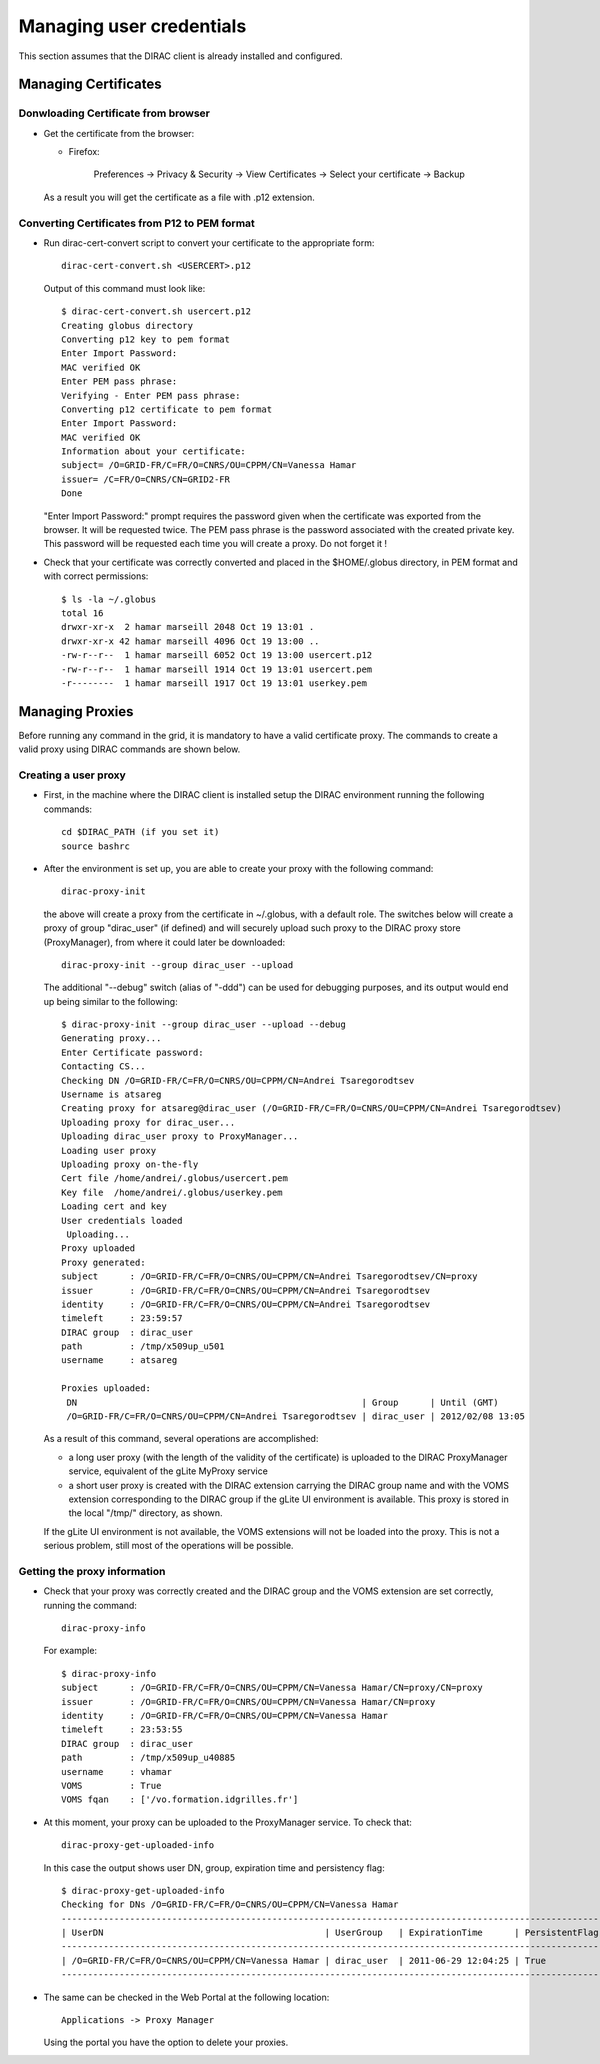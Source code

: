 .. set highlighting to console input/output
.. highlight:: console

============================
Managing user credentials
============================

This section assumes that the DIRAC client is already installed and configured.


Managing Certificates
-------------------------

Donwloading Certificate from browser
@@@@@@@@@@@@@@@@@@@@@@@@@@@@@@@@@@@@@@@@@@

- Get the certificate from the browser:

  - Firefox:

      Preferences -> Privacy & Security -> View Certificates -> Select your certificate -> Backup


  As a result you will get the certificate as a file with .p12 extension.

Converting Certificates from P12 to PEM format
@@@@@@@@@@@@@@@@@@@@@@@@@@@@@@@@@@@@@@@@@@@@@@@@@@@@

- Run dirac-cert-convert script to convert your certificate to the appropriate form::

      dirac-cert-convert.sh <USERCERT>.p12

  Output of this command must look like::

      $ dirac-cert-convert.sh usercert.p12
      Creating globus directory
      Converting p12 key to pem format
      Enter Import Password:
      MAC verified OK
      Enter PEM pass phrase:
      Verifying - Enter PEM pass phrase:
      Converting p12 certificate to pem format
      Enter Import Password:
      MAC verified OK
      Information about your certificate:
      subject= /O=GRID-FR/C=FR/O=CNRS/OU=CPPM/CN=Vanessa Hamar
      issuer= /C=FR/O=CNRS/CN=GRID2-FR
      Done

  "Enter Import Password:" prompt requires the password given when the certificate was exported from the browser.
  It will be requested twice. The PEM pass phrase is the password associated with the created private key. This
  password will be requested each time you will create a proxy. Do not forget it !

- Check that your certificate was correctly converted and placed in the $HOME/.globus directory, in PEM format
  and with correct permissions::

      $ ls -la ~/.globus
      total 16
      drwxr-xr-x  2 hamar marseill 2048 Oct 19 13:01 .
      drwxr-xr-x 42 hamar marseill 4096 Oct 19 13:00 ..
      -rw-r--r--  1 hamar marseill 6052 Oct 19 13:00 usercert.p12
      -rw-r--r--  1 hamar marseill 1914 Oct 19 13:01 usercert.pem
      -r--------  1 hamar marseill 1917 Oct 19 13:01 userkey.pem


Managing Proxies
--------------------

Before running any command in the grid, it is mandatory to have a valid certificate proxy. The commands to create a
valid proxy using DIRAC commands are shown below.


Creating a user proxy
@@@@@@@@@@@@@@@@@@@@@@@@@@@

- First, in the machine where the DIRAC client is installed setup the DIRAC environment running the following commands::

        cd $DIRAC_PATH (if you set it)
        source bashrc

- After the environment is set up, you are able to create your proxy with the following command::

        dirac-proxy-init

  the above will create a proxy from the certificate in ~/.globus, with a default role.
  The switches below will create a proxy of group "dirac_user" (if defined) and will securely upload such 
  proxy to the DIRAC proxy store (ProxyManager), from where it could later be downloaded::

        dirac-proxy-init --group dirac_user --upload


  The additional "--debug" switch (alias of "-ddd") can be used for debugging purposes,
  and its output would end up being similar to the following::

        $ dirac-proxy-init --group dirac_user --upload --debug
        Generating proxy...
        Enter Certificate password:
        Contacting CS...
        Checking DN /O=GRID-FR/C=FR/O=CNRS/OU=CPPM/CN=Andrei Tsaregorodtsev
        Username is atsareg
        Creating proxy for atsareg@dirac_user (/O=GRID-FR/C=FR/O=CNRS/OU=CPPM/CN=Andrei Tsaregorodtsev)
        Uploading proxy for dirac_user...
        Uploading dirac_user proxy to ProxyManager...
        Loading user proxy
        Uploading proxy on-the-fly
        Cert file /home/andrei/.globus/usercert.pem
        Key file  /home/andrei/.globus/userkey.pem
        Loading cert and key
        User credentials loaded
         Uploading...
        Proxy uploaded
        Proxy generated:
        subject      : /O=GRID-FR/C=FR/O=CNRS/OU=CPPM/CN=Andrei Tsaregorodtsev/CN=proxy
        issuer       : /O=GRID-FR/C=FR/O=CNRS/OU=CPPM/CN=Andrei Tsaregorodtsev
        identity     : /O=GRID-FR/C=FR/O=CNRS/OU=CPPM/CN=Andrei Tsaregorodtsev
        timeleft     : 23:59:57
        DIRAC group  : dirac_user
        path         : /tmp/x509up_u501
        username     : atsareg

        Proxies uploaded:
         DN                                                      | Group      | Until (GMT)
         /O=GRID-FR/C=FR/O=CNRS/OU=CPPM/CN=Andrei Tsaregorodtsev | dirac_user | 2012/02/08 13:05

  As a result of this command, several operations are accomplished:

  - a long user proxy (with the length of the validity of the certificate) is uploaded to the
    DIRAC ProxyManager service, equivalent of the gLite MyProxy service
  - a short user proxy is created with the DIRAC extension carrying the DIRAC group name and with the
    VOMS extension corresponding to the DIRAC group if the gLite UI environment is available. 
    This proxy is stored in the local "/tmp/" directory, as shown.

  If the gLite UI environment is not available, the VOMS extensions will not be loaded into the proxy.
  This is not a serious problem, still most of the operations will be possible.


Getting the proxy information
@@@@@@@@@@@@@@@@@@@@@@@@@@@@@@@@@@@

- Check that your proxy was correctly created and the DIRAC group and the VOMS extension are set correctly, running the command::

        dirac-proxy-info

  For example::

        $ dirac-proxy-info
        subject      : /O=GRID-FR/C=FR/O=CNRS/OU=CPPM/CN=Vanessa Hamar/CN=proxy/CN=proxy
        issuer       : /O=GRID-FR/C=FR/O=CNRS/OU=CPPM/CN=Vanessa Hamar/CN=proxy
        identity     : /O=GRID-FR/C=FR/O=CNRS/OU=CPPM/CN=Vanessa Hamar
        timeleft     : 23:53:55
        DIRAC group  : dirac_user
        path         : /tmp/x509up_u40885
        username     : vhamar
        VOMS         : True
        VOMS fqan    : ['/vo.formation.idgrilles.fr']


- At this moment, your proxy can be uploaded to the ProxyManager service. To check that::

        dirac-proxy-get-uploaded-info

  In this case the output shows user DN, group, expiration time and persistency flag::


        $ dirac-proxy-get-uploaded-info
        Checking for DNs /O=GRID-FR/C=FR/O=CNRS/OU=CPPM/CN=Vanessa Hamar
        --------------------------------------------------------------------------------------------------------
        | UserDN                                          | UserGroup   | ExpirationTime      | PersistentFlag |
        --------------------------------------------------------------------------------------------------------
        | /O=GRID-FR/C=FR/O=CNRS/OU=CPPM/CN=Vanessa Hamar | dirac_user  | 2011-06-29 12:04:25 | True           |
        --------------------------------------------------------------------------------------------------------

- The same can be checked in the Web Portal at the following location::

        Applications -> Proxy Manager

  Using the portal you have the option to delete your proxies.
